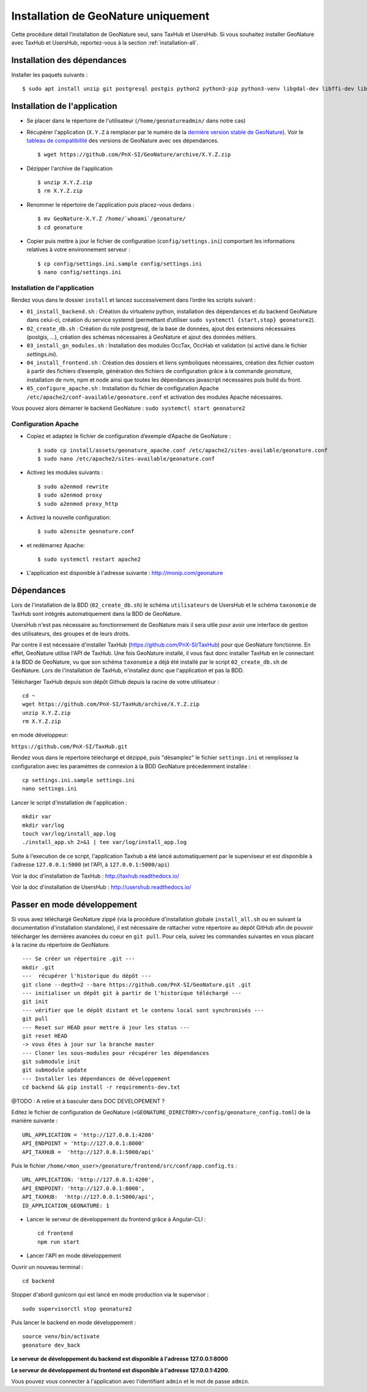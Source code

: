 Installation de GeoNature uniquement
************************************

Cette procédure détail l’installation de GeoNature seul, sans TaxHub et UsersHub.
Si vous souhaitez installer GeoNature avec TaxHub et UsersHub, reportez-vous à la section :ref:`installation-all`.

Installation des dépendances
----------------------------

Installer les paquets suivants :

::  
    
  $ sudo apt install unzip git postgresql postgis python2 python3-pip python3-venv libgdal-dev libffi-dev libpangocairo-1.0-0 apache2


Installation de l'application
-----------------------------

* Se placer dans le répertoire de l'utilisateur (``/home/geonatureadmin/`` dans notre cas) 

* Récupérer l'application (``X.Y.Z`` à remplacer par le numéro de la `dernière version stable de GeoNature <https://github.com/PnEcrins/GeoNature/releases>`_). Voir le `tableau de compatibilité <versions-compatibility.rst>`_ des versions de GeoNature avec ses dépendances.

  ::

    $ wget https://github.com/PnX-SI/GeoNature/archive/X.Y.Z.zip

* Dézipper l'archive de l'application

  ::

    $ unzip X.Y.Z.zip
    $ rm X.Y.Z.zip

* Renommer le répertoire de l'application puis placez-vous dedans : 

  ::

    $ mv GeoNature-X.Y.Z /home/`whoami`/geonature/
    $ cd geonature

* Copier puis mettre à jour le fichier de configuration (``config/settings.ini``) comportant les informations relatives à votre environnement serveur :

  ::

    $ cp config/settings.ini.sample config/settings.ini
    $ nano config/settings.ini


Installation de l'application
^^^^^^^^^^^^^^^^^^^^^^^^^^^^^

Rendez vous dans le dossier ``install`` et lancez successivement dans l’ordre les scripts suivant :

* ``01_install_backend.sh`` : Création du virtualenv python, installation des dépendances et du backend GeoNature dans celui-ci, création du service systemd (permettant d’utiliser ``sudo systemctl {start,stop} geonature2``).
* ``02_create_db.sh`` : Création du role postgresql, de la base de données, ajout des extensions nécessaires (postgis, …), création des schémas nécessaires à GeoNature et ajout des données métiers.
* ``03_install_gn_modules.sh`` : Installation des modules OccTax, OccHab et validation (si activé dans le fichier `settings.ini`).
* ``04_install_frontend.sh`` : Création des dossiers et liens symboliques nécessaires, création des fichier custom à partir des fichiers d’exemple, génération des fichiers de configuration grâce à la commande `geonature`, installation de nvm, npm et node ainsi que toutes les dépendances javascript nécessaires puis build du front.
* ``05_configure_apache.sh`` : Installation du fichier de configuration Apache ``/etc/apache2/conf-available/geonature.conf`` et activation des modules Apache nécessaires.

Vous pouvez alors démarrer le backend GeoNature : ``sudo systemctl start geonature2``

Configuration Apache
^^^^^^^^^^^^^^^^^^^^

* Copiez et adaptez le fichier de configuration d’exemple d’Apache de GeoNature :

  ::

    $ sudo cp install/assets/geonature_apache.conf /etc/apache2/sites-available/geonature.conf
    $ sudo nano /etc/apache2/sites-available/geonature.conf

* Activez les modules suivants :

  ::

    $ sudo a2enmod rewrite
    $ sudo a2enmod proxy
    $ sudo a2enmod proxy_http

* Activez la nouvelle configuration:

  ::

    $ sudo a2ensite geonature.conf

* et redémarrez Apache:

  ::

    $ sudo systemctl restart apache2

* L'application est disponible à l'adresse suivante : http://monip.com/geonature


Dépendances
-----------

Lors de l'installation de la BDD (``02_create_db.sh``) le schéma ``utilisateurs`` de UsersHub et le schéma ``taxonomie`` de TaxHub sont intégrés automatiquement dans la BDD de GeoNature. 

UsersHub n'est pas nécessaire au fonctionnement de GeoNature mais il sera utile pour avoir une interface de gestion des utilisateurs, des groupes et de leurs droits. 

Par contre il est nécessaire d'installer TaxHub (https://github.com/PnX-SI/TaxHub) pour que GeoNature fonctionne. En effet, GeoNature utilise l'API de TaxHub. Une fois GeoNature installé, il vous faut donc installer TaxHub en le connectant à la BDD de GeoNature, vu que son schéma ``taxonomie`` a déjà été installé par le script ``02_create_db.sh`` de GeoNature. Lors de l'installation de TaxHub, n'installez donc que l'application et pas la BDD.

Télécharger TaxHub depuis son dépôt Github depuis la racine de votre utilisateur :

::

    cd ~
    wget https://github.com/PnX-SI/TaxHub/archive/X.Y.Z.zip
    unzip X.Y.Z.zip
    rm X.Y.Z.zip
    
en mode développeur: 

``https://github.com/PnX-SI/TaxHub.git``

Rendez vous dans le répertoire téléchargé et dézippé, puis "désamplez" le fichier ``settings.ini`` et remplissez la configuration avec les paramètres de connexion à la BDD GeoNature précedemment installée :

::

    cp settings.ini.sample settings.ini
    nano settings.ini

Lancer le script d'installation de l'application :

::

    mkdir var 
    mkdir var/log
    touch var/log/install_app.log
    ./install_app.sh 2>&1 | tee var/log/install_app.log

Suite à l'execution de ce script, l'application Taxhub a été lancé automatiquement par le superviseur et est disponible à l'adresse ``127.0.0.1:5000`` (et l'API, à ``127.0.0.1:5000/api``)

Voir la doc d'installation de TaxHub : http://taxhub.readthedocs.io/

Voir la doc d'installation de UsersHub : http://usershub.readthedocs.io/

Passer en mode développement
----------------------------

Si vous avez téléchargé GeoNature zippé (via la procédure d'installation globale ``install_all.sh`` ou en suivant la documentation d'installation standalone), il est nécessaire de rattacher votre répertoire au dépôt GitHub afin de pouvoir télécharger les dernières avancées du coeur en ``git pull``. Pour cela, suivez les commandes suivantes en vous placant à la racine du répertoire de GeoNature.

::

    --- Se créer un répertoire .git ---
    mkdir .git
    ---  récupérer l'historique du dépôt --- 
    git clone --depth=2 --bare https://github.com/PnX-SI/GeoNature.git .git
    --- initialiser un dépôt git à partir de l'historique téléchargé --- 
    git init
    --- vérifier que le dépôt distant et le contenu local sont synchronisés --- 
    git pull
    --- Reset sur HEAD pour mettre à jour les status --- 
    git reset HEAD
    -> vous êtes à jour sur la branche master
    --- Cloner les sous-modules pour récupérer les dépendances
    git submodule init
    git submodule update
    --- Installer les dépendances de développement
    cd backend && pip install -r requirements-dev.txt


@TODO : A relire et à basculer dans DOC DEVELOPEMENT ?

Editez le fichier de configuration de GeoNature (``<GEONATURE_DIRECTORY>/config/geonature_config.toml``) de la manière suivante :

::
    
    URL_APPLICATION = 'http://127.0.0.1:4200'
    API_ENDPOINT = 'http://127.0.0.1:8000'
    API_TAXHUB =  'http://127.0.0.1:5000/api'

Puis le fichier ``/home/<mon_user>/geonature/frontend/src/conf/app.config.ts`` :

::
    
    URL_APPLICATION: 'http://127.0.0.1:4200',
    API_ENDPOINT: 'http://127.0.0.1:8000',
    API_TAXHUB:  'http://127.0.0.1:5000/api',
    ID_APPLICATION_GEONATURE: 1

* Lancer le serveur de développement du frontend grâce à Angular-CLI :

  ::
    
    cd frontend
    npm run start

* Lancer l'API en mode développement

Ouvrir un nouveau terminal :

::
    
    cd backend

Stopper d'abord gunicorn qui est lancé en mode production via le supervisor :

::
    
    sudo supervisorctl stop geonature2

Puis lancer le backend en mode développement :

::
    
    source venv/bin/activate
    geonature dev_back

**Le serveur de développement du backend est disponible à l'adresse 127.0.0.1:8000**

**Le serveur de développement du frontend est disponible à l'adresse 127.0.0.1:4200**.

Vous pouvez vous connecter à l'application avec l'identifiant ``admin`` et le mot de passe ``admin``.
